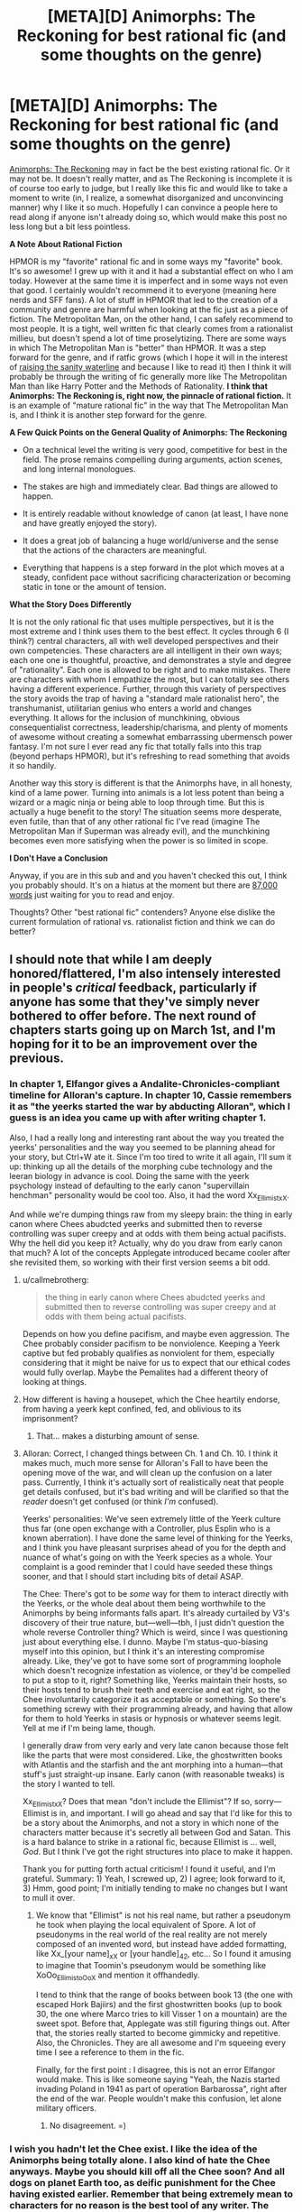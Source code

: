 #+TITLE: [META][D] Animorphs: The Reckoning for best rational fic (and some thoughts on the genre)

* [META][D] Animorphs: The Reckoning for best rational fic (and some thoughts on the genre)
:PROPERTIES:
:Author: 4t0m
:Score: 33
:DateUnix: 1455793422.0
:DateShort: 2016-Feb-18
:END:
[[https://www.fanfiction.net/s/11090259/1/r-Animorphs-The-Reckoning][Animorphs: The Reckoning]] may in fact be the best existing rational fic. Or it may not be. It doesn't really matter, and as The Reckoning is incomplete it is of course too early to judge, but I really like this fic and would like to take a moment to write (in, I realize, a somewhat disorganized and unconvincing manner) why I like it so much. Hopefully I can convince a people here to read along if anyone isn't already doing so, which would make this post no less long but a bit less pointless.

*A Note About Rational Fiction*

HPMOR is my "favorite" rational fic and in some ways my "favorite" book. It's so awesome! I grew up with it and it had a substantial effect on who I am today. However at the same time it is imperfect and in some ways not even that good. I certainly wouldn't recommend it to everyone (meaning here nerds and SFF fans). A lot of stuff in HPMOR that led to the creation of a community and genre are harmful when looking at the fic just as a piece of fiction. The Metropolitan Man, on the other hand, I can safely recommend to most people. It is a tight, well written fic that clearly comes from a rationalist millieu, but doesn't spend a lot of time proselytizing. There are some ways in which The Metropolitan Man is "better" than HPMOR. It was a step forward for the genre, and if ratfic grows (which I hope it will in the interest of [[http://lesswrong.com/lw/1e/raising_the_sanity_waterline/][raising the sanity waterline]] and because I like to read it) then I think it will probably be through the writing of fic generally more like The Metropolitan Man than like Harry Potter and the Methods of Rationality. *I think that Animorphs: The Reckoning is, right now, the pinnacle of rational fiction.* It is an example of "mature rational fic" in the way that The Metropolitan Man is, and I think it is another step forward for the genre.

*A Few Quick Points on the General Quality of Animorphs: The Reckoning*

- On a technical level the writing is very good, competitive for best in the field. The prose remains compelling during arguments, action scenes, and long internal monologues.

- The stakes are high and immediately clear. Bad things are allowed to happen.

- It is entirely readable without knowledge of canon (at least, I have none and have greatly enjoyed the story).

- It does a great job of balancing a huge world/universe and the sense that the actions of the characters are meaningful.

- Everything that happens is a step forward in the plot which moves at a steady, confident pace without sacrificing characterization or becoming static in tone or the amount of tension.

*What the Story Does Differently*

It is not the only rational fic that uses multiple perspectives, but it is the most extreme and I think uses them to the best effect. It cycles through 6 (I think?) central characters, all with well developed perspectives and their own competencies. These characters are all intelligent in their own ways; each one one is thoughtful, proactive, and demonstrates a style and degree of "rationality". Each one is allowed to be right and to make mistakes. There are characters with whom I empathize the most, but I can totally see others having a different experience. Further, through this variety of perspectives the story avoids the trap of having a "standard male rationalist hero", the transhumanist, utilitarian genius who enters a world and changes everything. It allows for the inclusion of munchkining, obvious consequentialist correctness, leadership/charisma, and plenty of moments of awesome without creating a somewhat embarrassing ubermensch power fantasy. I'm not sure I ever read any fic that totally falls into this trap (beyond perhaps HPMOR), but it's refreshing to read something that avoids it so handily.

Another way this story is different is that the Animorphs have, in all honesty, kind of a lame power. Turning into animals is a lot less potent than being a wizard or a magic ninja or being able to loop through time. But this is actually a huge benefit to the story! The situation seems more desperate, even futile, than that of any other rational fic I've read (imagine The Metropolitan Man if Superman was already evil), and the munchkining becomes even more satisfying when the power is so limited in scope.

*I Don't Have a Conclusion*

Anyway, if you are in this sub and and you haven't checked this out, I think you probably should. It's on a hiatus at the moment but there are [[https://www.fanfiction.net/s/11090259/1/r-Animorphs-The-Reckoning][87,000 words]] just waiting for you to read and enjoy.

Thoughts? Other "best rational fic" contenders? Anyone else dislike the current formulation of rational vs. rationalist fiction and think we can do better?


** I should note that while I am deeply honored/flattered, I'm also intensely interested in people's /critical/ feedback, particularly if anyone has some that they've simply never bothered to offer before. The next round of chapters starts going up on March 1st, and I'm hoping for it to be an improvement over the previous.
:PROPERTIES:
:Author: TK17Studios
:Score: 23
:DateUnix: 1455829277.0
:DateShort: 2016-Feb-19
:END:

*** In chapter 1, Elfangor gives a Andalite-Chronicles-compliant timeline for Alloran's capture. In chapter 10, Cassie remembers it as "the yeerks started the war by abducting Alloran", which I guess is an idea you came up with after writing chapter 1.

Also, I had a really long and interesting rant about the way you treated the yeerks' personalities and the way you seemed to be planning ahead for your story, but Ctrl+W ate it. Since I'm too tired to write it all again, I'll sum it up: thinking up all the details of the morphing cube technology and the leeran biology in advance is cool. Doing the same with the yeerk psychology instead of defaulting to the early canon "supervillain henchman" personality would be cool too. Also, it had the word Xx_Ellimist_xX.

And while we're dumping things raw from my sleepy brain: the thing in early canon where Chees abudcted yeerks and submitted then to reverse controlling was super creepy and at odds with them being actual pacifists. Why the hell did you keep it? Actually, why do you draw from early canon that much? A lot of the concepts Applegate introduced became cooler after she revisited them, so working with their first version seems a bit odd.
:PROPERTIES:
:Author: CouteauBleu
:Score: 7
:DateUnix: 1455844363.0
:DateShort: 2016-Feb-19
:END:

**** u/callmebrotherg:
#+begin_quote
  the thing in early canon where Chees abudcted yeerks and submitted then to reverse controlling was super creepy and at odds with them being actual pacifists.
#+end_quote

Depends on how you define pacifism, and maybe even aggression. The Chee probably consider pacifism to be nonviolence. Keeping a Yeerk captive but fed probably qualifies as nonviolent for them, especially considering that it might be naive for us to expect that our ethical codes would fully overlap. Maybe the Pemalites had a different theory of looking at things.
:PROPERTIES:
:Author: callmebrotherg
:Score: 8
:DateUnix: 1455880454.0
:DateShort: 2016-Feb-19
:END:


**** How different is having a housepet, which the Chee heartily endorse, from having a yeerk kept confined, fed, and oblivious to its imprisonment?
:PROPERTIES:
:Author: Sancdar
:Score: 8
:DateUnix: 1455972919.0
:DateShort: 2016-Feb-20
:END:

***** That... makes a disturbing amount of sense.
:PROPERTIES:
:Author: CouteauBleu
:Score: 4
:DateUnix: 1455978957.0
:DateShort: 2016-Feb-20
:END:


**** Alloran: Correct, I changed things between Ch. 1 and Ch. 10. I think it makes much, much more sense for Alloran's Fall to have been the opening move of the war, and will clean up the confusion on a later pass. Currently, I think it's actually sort of realistically neat that people get details confused, but it's bad writing and will be clarified so that the /reader/ doesn't get confused (or think /I'm/ confused).

Yeerks' personalities: We've seen extremely little of the Yeerk culture thus far (one open exchange with a Controller, plus Esplin who is a known aberration). I have done the same level of thinking for the Yeerks, and I think you have pleasant surprises ahead of you for the depth and nuance of what's going on with the Yeerk species as a whole. Your complaint is a good reminder that I could have seeded these things sooner, and that I should start including bits of detail ASAP.

The Chee: There's got to be /some/ way for them to interact directly with the Yeerks, or the whole deal about them being worthwhile to the Animorphs by being informants falls apart. It's already curtailed by V3's discovery of their true nature, but---well---tbh, I just didn't question the whole reverse Controller thing? Which is weird, since I was questioning just about everything else. I dunno. Maybe I'm status-quo-biasing myself into this opinion, but I think it's an interesting compromise already. Like, they've got to have some sort of programming loophole which doesn't recognize infestation as violence, or they'd be compelled to put a stop to it, right? Something like, Yeerks maintain their hosts, so their hosts tend to brush their teeth and exercise and eat right, so the Chee involuntarily categorize it as acceptable or something. So there's something screwy with their programming already, and having that allow for them to hold Yeerks in stasis or hypnosis or whatever seems legit. Yell at me if I'm being lame, though.

I generally draw from very early and very late canon because those felt like the parts that were most considered. Like, the ghostwritten books with Atlantis and the starfish and the ant morphing into a human---that stuff's just straight-up insane. Early canon (with reasonable tweaks) is the story I wanted to tell.

Xx_Ellimist_xX? Does that mean "don't include the Ellimist"? If so, sorry---Ellimist is in, and important. I will go ahead and say that I'd like for this to be a story about the Animorphs, and not a story in which none of the characters matter because it's secretly all between God and Satan. This is a hard balance to strike in a rational fic, because Ellimist is ... well, /God/. But I think I've got the right structures into place to make it happen.

Thank you for putting forth actual criticism! I found it useful, and I'm grateful. Summary: 1) Yeah, I screwed up, 2) I agree; look forward to it, 3) Hmm, good point; I'm initially tending to make no changes but I want to mull it over.
:PROPERTIES:
:Author: TK17Studios
:Score: 3
:DateUnix: 1455863296.0
:DateShort: 2016-Feb-19
:END:

***** We know that "Ellimist" is not his real name, but rather a pseudonym he took when playing the local equivalent of Spore. A lot of pseudonyms in the real world of the real reality are not merely composed of an invented word, but instead have added formatting, like Xx_[your name]_xX or [your handle]_42, etc... So I found it amusing to imagine that Toomin's pseudonym would be something like XoOo_Ellimist_oOoX and mention it offhandedly.

I tend to think that the range of books between book 13 (the one with escaped Hork Bajiirs) and the first ghostwritten books (up to book 30, the one where Marco tries to kill Visser 1 on a mountain) are the sweet spot. Before that, Applegate was still figuring things out. After that, the stories really started to become gimmicky and repetitive. Also, the Chronicles. They are all awesome and I'm squeeing every time I see a reference to them in the fic.

Finally, for the first point : I disagree, this is not an error Elfangor would make. This is like someone saying "Yeah, the Nazis started invading Poland in 1941 as part of operation Barbarossa", right after the end of the war. People wouldn't make this confusion, let alone military officers.
:PROPERTIES:
:Author: CouteauBleu
:Score: 5
:DateUnix: 1455878794.0
:DateShort: 2016-Feb-19
:END:

****** No disagreement. =)
:PROPERTIES:
:Author: TK17Studios
:Score: 2
:DateUnix: 1455895331.0
:DateShort: 2016-Feb-19
:END:


*** I wish you hadn't let the Chee exist. I like the idea of the Animorphs being totally alone. I also kind of hate the Chee anyways. Maybe you should kill off all the Chee soon? And all dogs on planet Earth too, as deific punishment for the Chee having existed earlier. Remember that being extremely mean to characters for no reason is the best tool of any writer. The Chee are way too OP. The animorphs shouldn't get access to any technology that they don't earn.

Maybe it would be helpful for you to consider the question, if this /were/ going to end up as a futile tragedy, what would happen? Then you can take aspects of the tragedy story and put them into the actual story, regardless of whether or not the real story ends up being entirely tragic. I want the Animorphs to win, but I feel like you have been holding back a bit too much.

I think we arguably need more Yeerk characters other than Visser 3, like a prominent mook or spy chief or something. He feels too much like a one man operation at the moment. He needs advisors or something. If he doesn't interact with anyone besides Alloran, his character becomes predictable and stagnant. I enjoy how smart he is, but he seemingly has almost no personality besides that, which is disappointing.
:PROPERTIES:
:Author: chaosmosis
:Score: 3
:DateUnix: 1456102961.0
:DateShort: 2016-Feb-22
:END:

**** Chee are an important piece of the chess game/puzzle. I'll be honest---I never really considered removing them, and if I had, I might have decided to do so. But they were one of those pieces I viewed as "something to fix/figure out/solve" rather than just removing.

+1 to the "get more Yeerks into the picture."
:PROPERTIES:
:Author: TK17Studios
:Score: 3
:DateUnix: 1456116999.0
:DateShort: 2016-Feb-22
:END:


*** I like that the yeerks get an intelligence upgrade also but if both sides are equally intelligent and one side has far greater resources and there's no plot armor then it's going to be one-sided. One possible solution is a bizarre ethical/religious system the yeerks constrain themselves to, but I haven't thought that idea through. It may or may not make for a good story. There has to be something the good guys have that the bad guys don't or there isn't a story. So far it's been good but if you just faithfully play it out where one side is heavily advantaged then that side will win.

I realize that it's completely possible you thought of this already and it just hasn't been revealed yet. I'm just mentioning it as a concern going forward.
:PROPERTIES:
:Author: TimTravel
:Score: 2
:DateUnix: 1456004671.0
:DateShort: 2016-Feb-21
:END:

**** Yeah, one of the advantage the yeerks would have in your average rational fic is that they're assumed to be the Empire: the leaders are ruthless and evil, the minions are loyal, and there is no bureaucracy or counter-productive rituals slowing them down.

Which leads me to wonder what the counterfactual story would look like: a story where the Yeerks Empire has a massive technological and logistical advantage over the animorphs, but is slowed down by their complex system of government, or their rivaling churches? Food for thought.

EDIT: Before anyone answers "but Visser 1 and Visser 3 do fight", I'd say that doesn't really count: most of the vissers we see are cooperating with the empire and with each other. We don't see V1 sabotaging the shark factory to hinder V4's progresses on Leeran. We don't see the Animorphs winning battles thanks to the disruptive efforts of the Peace Movement. No minion ever goes "Well, I failed this mission. Guess it's time to organize Visser 3's assassination before he figures it out!".
:PROPERTIES:
:Author: CouteauBleu
:Score: 4
:DateUnix: 1456052892.0
:DateShort: 2016-Feb-21
:END:

***** Visser 1 and 3 were political rivals. They put the job first (ignoring Visser 3's impulsiveness) but other than that they'd jump at the chance to eliminate the other. I could easily imagine human rivals acting the same way.

The only examples I can remember of yeerk vs yeerk are Visser 3's cannibalistic brother-twin and that scene in Visser where the council of 13 killed one of its members off-camera while debating Visser 1's court martial thing. Technically taxxon-controllers do it in feeding frenzies but that's involuntary so it doesn't count.

I remember that better than I would have expected given how long it's been. Huh.
:PROPERTIES:
:Author: TimTravel
:Score: 1
:DateUnix: 1456068653.0
:DateShort: 2016-Feb-21
:END:


** One specific thing I would like to remark upon regarding the Reckoning is that I really enjoy seeing the viewpoints, on both sides, of people thinking through a situation in what appears to be a rather logical, reasonable way... and ending up with totally wrong conclusions. And then we have people who are actually smart who are shown not just somehow magically reaching the correct conclusions, but instead detecting that something is wrong with their wrong conclusions, picking at the problem and coming up with better options.
:PROPERTIES:
:Author: Murska1FIN
:Score: 18
:DateUnix: 1455823499.0
:DateShort: 2016-Feb-18
:END:


** Personally, I really like 'Animorphs; the Reckoning' to, particularly the characterizations of Marco and Jake and how they think. I just like in a different way than HPMOR. I think people liked HPMOR because it was written about a fandom where the average reader could spot a thousand little things in canon that, if properly explored, could have ended the plot. Animorphs was something I read and didn't really have any misgivings about logic wise (unlike Harry Potter), so this fic didn't really give me the joy of seeing some of my criticisms of canon fulfilled like HPMOR did. Instead it simply made more the story more realistic, and gave every character a fully functioning brain and personality- exactly what rational fiction should do.
:PROPERTIES:
:Score: 11
:DateUnix: 1455815722.0
:DateShort: 2016-Feb-18
:END:

*** u/4t0m:
#+begin_quote
  I think people liked HPMOR because it was written about a fandom where the average reader could spot a thousand little things in canon that, if properly explored, could have ended the plot.
#+end_quote

Huh, it was different for me. I see that as something that draws readers, but not one of the main reasons to enjoy it. I feel like that is a main appeal to readers who won't read any other rational fic.

#+begin_quote
  particularly the characterizations of Marco and Jake and how they think.
#+end_quote

I like Tobias and Marco :)
:PROPERTIES:
:Author: 4t0m
:Score: 3
:DateUnix: 1455816401.0
:DateShort: 2016-Feb-18
:END:


** This is a very well-done recommendation. You have probably convinced me to check out a thing I never had any interest in looking at before, with a whole handful of convincing points, somehow without giving anything away about the story itself.
:PROPERTIES:
:Author: thecommexokid
:Score: 8
:DateUnix: 1455858010.0
:DateShort: 2016-Feb-19
:END:


** I really agree with the part about the "standard rationalist hero". A common point in a lot of SI fics and rational fics is that the world feels warped because they treat 'being right' the way most stories treat 'winning fights': you're only allowed to do it if you're a protagonist. HP:MoR had this problem (the only one who consistently gets things right is Tom Riddle, and characters like Amelia Bones or Hermione are only allowed to compensate in their own domain of expertise). With this Ring also has something similar, where the protagonist notices at some point that he started to think of himself as the only person who can possibly take a good initiative in the whole universe.

On the other hand, the Metropolitain Man is really balanced: Lex Luthor, Lois Lane and (briefly) Superman are all allowed to have different, opposed opinions and argue them in compelling ways. This is something that MoR also does, but MM goes one step further and allows these three characters (as well as side characters like the cops or Mercy) to have insights of their own, being level 2 intelligent instead of level 1, using Yudowsky's words. Luthor can imagine compelling arguments to stop Superman (the last BvS trailer gives me hope we might see something similar with Batman's motivations), Lois Lane can think about the ways Superman should do more for other people, Superman can understand these critics and point out the hypocrisy in people demanding he saves the world instead of doing it themselves.

Anyway, my point was, The Reckoning does something even more awesome: it gives us 5+ separate viewpoint characters, all with level 2 intelligence, all with both common sense and imagination, and their own domain of expertise. And then, they bicker. All. The. Friggin. Time. Awesome.

EDIT FROM 7 MONTHS LATER: Boy was I wrong about Batman V Superman.
:PROPERTIES:
:Author: CouteauBleu
:Score: 8
:DateUnix: 1455881775.0
:DateShort: 2016-Feb-19
:END:


** I spit my coffee across the table at your bolded lack of conclusion. From the way the rest of your post was formatted I didn't expect it at all.
:PROPERTIES:
:Author: MariaCallas
:Score: 8
:DateUnix: 1455835590.0
:DateShort: 2016-Feb-19
:END:


** I disagree. The Reckoning is nicely written, and the worldbuilding looks interesting so far. However, the protagonists just fail too hard at rationality for my tastes. The protagonists are stupid, then the enemy is clever, and then the protagonists get saved by dumb luck / divine intervention.

Consider: The obvious plan of action for the protagonists would be:

1. Recruit smart and mature people into their resistance
2. Whatever they and their new recruits can come up with

Obvious way of recruiting would be to send one (Marco?) to move across the country and probably never return. The recruiter would have free pick among non-prominent sciency people. By demonstrating morphing he could convinve any science-minded rational person that his story is sufficiently plausible and the stakes are sufficiently high. This also solves funding (every recruit will give his full net worth), and moral considerations (nonexisting because of high stakes).

Meh, now I want to read a fic where exactly this happens.
:PROPERTIES:
:Author: lvwolb
:Score: 3
:DateUnix: 1455919623.0
:DateShort: 2016-Feb-20
:END:

*** You're neglecting the fact that these are fourteen-year-olds who've had basically ONE WEEK thus far to adapt to the realities of an alien invasion, much of which was spent under time pressure of one form or another. A story in which they were /that/ on-the-ball from the get-go would be unrealistic and boring, falling square into the ubermensch wish fulfillment fantasy hole that some people are criticizing HPMOR for.

The fact that it strikes you as the obvious move means that it's clearly something that's going to occur to the protagonists before very long unless I'm not doing my job. But personally I think I'm /already/ pushing it on the realism axis, when it comes to how quickly I've let them start breaking their mental boundaries and thinking outside the box.
:PROPERTIES:
:Author: TK17Studios
:Score: 11
:DateUnix: 1455931056.0
:DateShort: 2016-Feb-20
:END:

**** Searching for more competent people to take the weight of responsibility off ones shoulders seems like the most obvious move to me for any kid that didn't grow up with trust issues. Like, why /does/ Jake think that he should even be making the decision whether to inform the Army or not? For Tobias it makes sense because authority has never made his life easier, Cassie seems to have off-loaded decision making more than partially on the others and shouldn't feel as much of an urge to do it further and Rachel characterization is more of a do instead of think anyway. But for reluctant leader Jake and straight man Marco it is rather weird. Especially since not only is "everything is horrible and we need help" a natural reaction but you have already shown Jake, Marco and Cassie think along such lines on screen.

But I'd prefer if you explored Jake and Marco's behavior regarding this more deeply instead of having them just suddenly decide to look for help as if they'd just not thought of it till now.
:PROPERTIES:
:Author: Bowbreaker
:Score: 2
:DateUnix: 1457947171.0
:DateShort: 2016-Mar-14
:END:

***** Eh. May be a bit of a mistake on my part, as a writer. But honestly, I think it's pretty realistic for them to have only now reached the decision. They were reacting-reacting-reacting for the first few days, with no real time to reach out. Then Jake was comatose and Marco was wrecked, while Cassie was PTSD'ing and missing. Now's really the first chance they've had to convince themselves it's a good move.
:PROPERTIES:
:Author: TK17Studios
:Score: 3
:DateUnix: 1458008265.0
:DateShort: 2016-Mar-15
:END:

****** IIRC They've been talking about that at the very first meeting in the barn though. I know they questioned its implications but what made them think its a bad move in the first place?
:PROPERTIES:
:Author: Bowbreaker
:Score: 1
:DateUnix: 1458008744.0
:DateShort: 2016-Mar-15
:END:


** u/eternal-potato:
#+begin_quote
  A lot of stuff in HPMOR that led to the creation of a community and genre are harmful when looking at the fic just as a piece of fiction.
#+end_quote

Can you elaborate?

While I like Metropolitan Man a lot, it lacks the sheer awesomeness of HPMOR.
:PROPERTIES:
:Author: eternal-potato
:Score: 5
:DateUnix: 1455810878.0
:DateShort: 2016-Feb-18
:END:

*** I totally agree that HPMOR is more "awesome". When I say that I expect (even hope) that future ratfic will look more like Metropolitan Man, I don't mean that it will not be awesome (though it may be hard to be as awesome as HPMOR).

Basically my view is that HPMOR created a community/genre, and to do that it basically had to convince (at least some) readers that, for example, death is bad and rationality is important. Because it was meant as an educational work, there's also a lot of references to studies and explicit teaching moments. I think that these things tend to make HPMOR worse as a work of literature.

What future ratfic can do that HPMOR didn't or couldn't include things like:

- Just having a rational character and assuming that the audience is on board

- Showing fun/interesting/rational thought processes but excluding descriptions of specific studies

- Focusing on just one aspect of rationality

- Having a more focused plot / less "fluff'

- Probably more... :/

It isn't that the above things automatically make potential future stuff better than HPMOR, but future stuff will lack a lot of restrictions that HPMOR had as result of the things it was trying to accomplish.
:PROPERTIES:
:Author: 4t0m
:Score: 19
:DateUnix: 1455812814.0
:DateShort: 2016-Feb-18
:END:


*** HPMOR was really, /really/ preachy, and that turns a lot of people off. It also can't decide whether it wants to be a comedy or serious. I mean, comedies can be serious, and serious stories can be comedic, but HPMOR took this to extremes. There's also the fact that none of the children are believable as children.
:PROPERTIES:
:Author: aarchaput
:Score: 23
:DateUnix: 1455817038.0
:DateShort: 2016-Feb-18
:END:

**** u/IWantUsToMerge:
#+begin_quote
  There's also the fact that none of the children are believable as children.
#+end_quote

What're you referring to, here, and why do you consider it a problem? There were reasons, watsonian and doylian that the main characters aughtn't have been much like any of the children we know.
:PROPERTIES:
:Author: IWantUsToMerge
:Score: 4
:DateUnix: 1455828128.0
:DateShort: 2016-Feb-19
:END:

***** I understand the Doylist reasons. I even like the Doylist reasons. But the Watsonian reasons just aren't enough to cover for it. And this wouldn't be that much of an issue if the fic was less serious.
:PROPERTIES:
:Author: aarchaput
:Score: 8
:DateUnix: 1455837759.0
:DateShort: 2016-Feb-19
:END:

****** u/IWantUsToMerge:
#+begin_quote
  But the Watsonian reasons just aren't enough to cover for it.
#+end_quote

How so? I havn't known a lot of ten year olds, since having been one, but none of the characters struck me as unbelievable. Harry had another soul in him, and he was home-schooled by intelligent people. Hermione was schooled in a similar way, and she seemed to show the childishness one should expect from an ordinary soul. Draco's development was accelerated in exactly the way I'd expect the ideological and political antigens in his environment to have pushed him - humans have always had innate talents for callousness and deceit, and he had a very good teacher.

And the other kids seemed about as dull as they should.

So what's the problem?
:PROPERTIES:
:Author: IWantUsToMerge
:Score: 6
:DateUnix: 1455838390.0
:DateShort: 2016-Feb-19
:END:

******* Ya honestly, my family might just be weird outliers that should not have been counted but HPMOR characters seemed more or less in line with kids I've known/been/talked too.
:PROPERTIES:
:Author: Nighzmarquls
:Score: 7
:DateUnix: 1455844745.0
:DateShort: 2016-Feb-19
:END:


***** Yeah, people who complain about that have clearly never read something with believable children. Realistic children can't drive rational storylines.
:PROPERTIES:
:Score: 3
:DateUnix: 1455832877.0
:DateShort: 2016-Feb-19
:END:

****** How young are you thinking? those I've dealt with are not much worse then adults at rational stuff. Less practiced in being sneaky bastards about it and less able to explain things maybe but not inherently any less rational.
:PROPERTIES:
:Author: Nighzmarquls
:Score: 3
:DateUnix: 1455844867.0
:DateShort: 2016-Feb-19
:END:


** I had been thinking of starting to read it for a while and this write up was getting new pretty stoked...until I saw the words "on hiatus". Those words are not great ones to see, maybe I'll hold off.
:PROPERTIES:
:Author: DangerouslyUnstable
:Score: 2
:DateUnix: 1456031560.0
:DateShort: 2016-Feb-21
:END:

*** I write a cycle of 6 or 7 chapters spaced two weeks apart, and then I take a break for a month or so. Once I start updating on March 1, it'll be a solid 3 months of updates, and then a break for the summer.

That being said, feel free to wait until it's all over. Currently I think it'll take at least 5 rotations (we're about to start the third), and certainly well fewer than 15.
:PROPERTIES:
:Author: TK17Studios
:Score: 2
:DateUnix: 1456119401.0
:DateShort: 2016-Feb-22
:END:


*** He just had to take a month or so off after the holidays, nothing major. That's him at the top comment. March 1st is when he's aiming to start the next round.
:PROPERTIES:
:Author: ketura
:Score: 1
:DateUnix: 1456080656.0
:DateShort: 2016-Feb-21
:END:


** Is this something that needs knowledge of the series? I've only ever seen the covers of the books.
:PROPERTIES:
:Author: kaukamieli
:Score: 1
:DateUnix: 1455959912.0
:DateShort: 2016-Feb-20
:END:

*** I think you should be fine without canon knowledge
:PROPERTIES:
:Author: Zephyr1011
:Score: 1
:DateUnix: 1455979061.0
:DateShort: 2016-Feb-20
:END:


*** Most readers of the fic who commented on it so far have read at least some of the source material. The few who didn't said it was easy to understand for outsiders, but feel free to add one more point to this data :)
:PROPERTIES:
:Author: CouteauBleu
:Score: 1
:DateUnix: 1455979268.0
:DateShort: 2016-Feb-20
:END:
